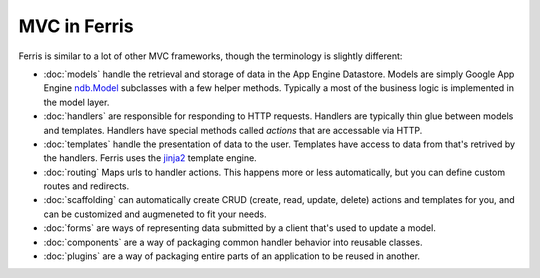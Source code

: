 MVC in Ferris
=============

Ferris is similar to a lot of other MVC frameworks, though the terminology is slightly different:

* :doc:`models` handle the retrieval and storage of data in the App Engine Datastore. Models are simply Google App Engine `ndb.Model <https://developers.google.com/appengine/docs/python/ndb/>`_ subclasses with a few helper methods. Typically a most of the business logic is implemented in the model layer.
* :doc:`handlers` are responsible for responding to HTTP requests. Handlers are typically thin glue between models and templates. Handlers have special methods called *actions* that are accessable via HTTP.
* :doc:`templates` handle the presentation of data to the user. Templates have access to data from that's retrived by the handlers. Ferris uses the `jinja2 <http://jinja.pocoo.org/>`_ template engine.
* :doc:`routing` Maps urls to handler actions. This happens more or less automatically, but you can define custom routes and redirects.
* :doc:`scaffolding` can automatically create CRUD (create, read, update, delete) actions and templates for you, and can be customized and augmeneted to fit your needs.
* :doc:`forms` are ways of representing data submitted by a client that's used to update a model.
* :doc:`components` are a way of packaging common handler behavior into reusable classes.
* :doc:`plugins` are a way of packaging entire parts of an application to be reused in another.
